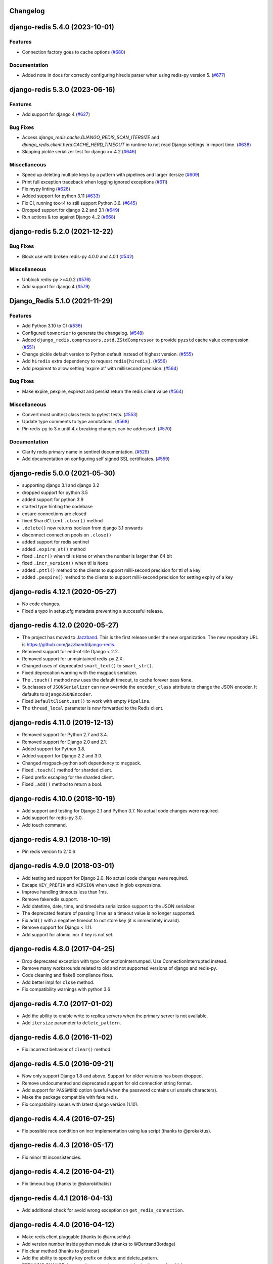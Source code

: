 Changelog
=========

.. towncrier release notes start

django-redis 5.4.0 (2023-10-01)
===============================

Features
--------

- Connection factory goes to cache options (`#680 <https://github.com/jazzband/django-redis/issues/680>`_)


Documentation
-------------

- Added note in docs for correctly configuring hiredis parser when using redis-py version 5. (`#677 <https://github.com/jazzband/django-redis/issues/677>`_)


django-redis 5.3.0 (2023-06-16)
===============================

Features
--------

- Add support for django 4 (`#627 <https://github.com/jazzband/django-redis/issues/627>`_)


Bug Fixes
---------

- Access `django_redis.cache.DJANGO_REDIS_SCAN_ITERSIZE` and `django_redis.client.herd.CACHE_HERD_TIMEOUT` in runtime to not read Django settings in import time. (`#638 <https://github.com/jazzband/django-redis/issues/638>`_)
- Skipping pickle serializer test for django >= 4.2 (`#646 <https://github.com/jazzband/django-redis/issues/646>`_)


Miscellaneous
-------------

- Speed up deleting multiple keys by a pattern with pipelines and larger itersize (`#609 <https://github.com/jazzband/django-redis/issues/609>`_)
- Print full exception traceback when logging ignored exceptions (`#611 <https://github.com/jazzband/django-redis/issues/611>`_)
- Fix mypy linting (`#626 <https://github.com/jazzband/django-redis/issues/626>`_)
- Added support for python 3.11 (`#633 <https://github.com/jazzband/django-redis/issues/633>`_)
- Fix CI, running tox<4 to still support Python 3.6. (`#645 <https://github.com/jazzband/django-redis/issues/645>`_)
- Dropped support for django 2.2 and 3.1 (`#649 <https://github.com/jazzband/django-redis/issues/649>`_)
- Run actions & tox against Django 4..2 (`#668 <https://github.com/jazzband/django-redis/issues/668>`_)


django-redis 5.2.0 (2021-12-22)
===============================

Bug Fixes
---------

- Block use with broken redis-py 4.0.0 and 4.0.1 (`#542 <https://github.com/jazzband/django-redis/issues/542>`_)


Miscellaneous
-------------

- Unblock redis-py >=4.0.2 (`#576 <https://github.com/jazzband/django-redis/issues/576>`_)
- Add support for django 4 (`#579 <https://github.com/jazzband/django-redis/issues/579>`_)


Django_Redis 5.1.0 (2021-11-29)
===============================

Features
--------

- Add Python 3.10 to CI (`#536 <https://github.com/jazzband/django-redis/issues/536>`_)
- Configured ``towncrier`` to generate the changelog. (`#548 <https://github.com/jazzband/django-redis/issues/548>`_)
- Added ``django_redis.compressors.zstd.ZStdCompressor`` to provide ``pyzstd`` cache value compression. (`#551 <https://github.com/jazzband/django-redis/issues/551>`_)
- Change pickle default version to Python default instead of highest version. (`#555 <https://github.com/jazzband/django-redis/issues/555>`_)
- Add ``hiredis`` extra dependency to request ``redis[hiredis]``. (`#556 <https://github.com/jazzband/django-redis/issues/556>`_)
- Add pexpireat to allow setting 'expire at' with millisecond precision. (`#564 <https://github.com/jazzband/django-redis/issues/564>`_)


Bug Fixes
---------

- Make expire, pexpire, expireat and persist return the redis client value (`#564 <https://github.com/jazzband/django-redis/issues/564>`_)


Miscellaneous
-------------

- Convert most unittest class tests to pytest tests. (`#553 <https://github.com/jazzband/django-redis/issues/553>`_)
- Update type comments to type annotations. (`#568 <https://github.com/jazzband/django-redis/issues/568>`_)
- Pin redis-py to 3.x until 4.x breaking changes can be addressed. (`#570 <https://github.com/jazzband/django-redis/issues/570>`_)


Documentation
-------------

- Clarify redis primary name in sentinel documentation. (`#529 <https://github.com/jazzband/django-redis/issues/529>`_)
- Add documentation on configuring self signed SSL certificates. (`#559 <https://github.com/jazzband/django-redis/issues/559>`_)


django-redis 5.0.0 (2021-05-30)
===============================

- supporting django 3.1 and django 3.2
- dropped support for python 3.5
- added support for python 3.9
- started type hinting the codebase
- ensure connections are closed
- fixed ``ShardClient`` ``.clear()`` method
- ``.delete()`` now returns boolean from django 3.1 onwards
- disconnect connection pools on ``.close()``
- added support for redis sentinel
- added ``.expire_at()`` method
- fixed ``.incr()`` when ttl is ``None`` or when the number is larger than 64 bit
- fixed ``.incr_version()`` when ttl is ``None``
- added ``.pttl()`` method to the clients to support milli-second precision for
  ttl of a key
- added ``.pexpire()`` method to the clients to support milli-second precision
  for setting expiry of a key


django-redis 4.12.1 (2020-05-27)
================================

- No code changes.
- Fixed a typo in setup.cfg metadata preventing a successful release.


django-redis 4.12.0 (2020-05-27)
================================

- The project has moved to `Jazzband <https://jazzband.co/>`_. This is the
  first release under the new organization. The new repository URL is
  `<https://github.com/jazzband/django-redis>`_.
- Removed support for end-of-life Django < 2.2.
- Removed support for unmaintained redis-py 2.X.
- Changed uses of deprecated ``smart_text()`` to ``smart_str()``.
- Fixed deprecation warning with the msgpack serializer.
- The ``.touch()`` method now uses the default timeout, to cache forever pass
  ``None``.
- Subclasses of ``JSONSerializer`` can now override the ``encoder_class``
  attribute to change the JSON encoder. It defaults to ``DjangoJSONEncoder``.
- Fixed ``DefaultClient.set()`` to work with empty ``Pipeline``.
- The ``thread_local`` parameter is now forwarded to the Redis client.


django-redis 4.11.0 (2019-12-13)
================================

- Removed support for Python 2.7 and 3.4.
- Removed support for Django 2.0 and 2.1.
- Added support for Python 3.8.
- Added support for Django 2.2 and 3.0.
- Changed msgpack-python soft dependency to msgpack.
- Fixed ``.touch()`` method for sharded client.
- Fixed prefix escaping for the sharded client.
- Fixed ``.add()`` method to return a bool.


django-redis 4.10.0 (2018-10-19)
================================

- Add support and testing for Django 2.1 and Python 3.7. No actual code changes
  were required.
- Add support for redis-py 3.0.
- Add touch command.


django-redis 4.9.1 (2018-10-19)
===============================

- Pin redis version to 2.10.6


django-redis 4.9.0 (2018-03-01)
===============================

- Add testing and support for Django 2.0. No actual code changes were required.
- Escape ``KEY_PREFIX`` and ``VERSION`` when used in glob expressions.
- Improve handling timeouts less than 1ms.
- Remove fakeredis support.
- Add datetime, date, time, and timedelta serialization support to the JSON
  serializer.
- The deprecated feature of passing ``True`` as a timeout value is no longer
  supported.
- Fix ``add()`` with a negative timeout to not store key (it is immediately
  invalid).
- Remove support for Django < 1.11.
- Add support for atomic incr if key is not set.


django-redis 4.8.0 (2017-04-25)
===============================

- Drop deprecated exception with typo ConnectionInterrumped. Use
  ConnectionInterrupted instead.
- Remove many workarounds related to old and not supported versions
  of django and redis-py.
- Code cleaning and flake8 compliance fixes.
- Add better impl for ``close`` method.
- Fix compatibility warnings with python 3.6


django-redis 4.7.0 (2017-01-02)
===============================

- Add the ability to enable write to replica servers when the primary server is
  not available.
- Add ``itersize`` parameter to ``delete_pattern``.


django-redis 4.6.0 (2016-11-02)
===============================

- Fix incorrect behavior of ``clear()`` method.


django-redis 4.5.0 (2016-09-21)
===============================

- Now only support Django 1.8 and above. Support for older versions has been dropped.
- Remove undocumented and deprecated support for old connection string format.
- Add support for ``PASSWORD`` option (useful when the password contains url unsafe
  characters).
- Make the package compatible with fake redis.
- Fix compatibility issues with latest django version (1.10).


django-redis 4.4.4 (2016-07-25)
===============================

- Fix possible race condition on incr implementation using
  lua script (thanks to @prokaktus).


django-redis 4.4.3 (2016-05-17)
===============================

- Fix minor ttl inconsistencies.


django-redis 4.4.2 (2016-04-21)
===============================

- Fix timeout bug (thanks to @skorokithakis)


django-redis 4.4.1 (2016-04-13)
===============================

- Add additional check for avoid wrong exception on ``get_redis_connection``.


django-redis 4.4.0 (2016-04-12)
===============================

- Make redis client pluggable (thanks to @arnuschky)
- Add version number inside python module (thanks to @BertrandBordage)
- Fix clear method (thanks to @ostcar)
- Add the ability to specify key prefix on delete and delete_pattern.
- BREAKING CHANGE: improved compression support (make it more plugable).


django-redis 4.3.0 (2015-10-31)
===============================

- Improved exception handling in herd client (thanks to @brandoshmando)
- Fix bug that not allows use generators on delete_many (thanks to @ostcar).
- Remove obsolete code that makes hard dependency to mspack.


django-redis 4.2.0 (2015-07-03)
===============================

- Add ``persist`` and ``expire`` methods.
- Remove old and broken dummy client.
- Expose a redis lock method.


django-redis 4.1.0 (2015-06-15)
===============================

- Add plugable serializers architecture (thanks to @jdufresne)
- Add json serializer (thanks to @jdufresne)
- Add msgpack serializer (thanks to @uditagarwal)
- Implement delete_pattern using iter_scan for better performance (thanks to @lenzenmi)


django-redis 4.0.0
==================

- Remove usage of deprecated ``get_cache`` method.
- Added connection option SOCKET_CONNECT_TIMEOUT. [Jorge C. Leitão].
- Replace ``setex`` and friends with set, because it now supports all need for atomic.
  updates (thanks to @23doors) (re revert changes from 3.8.x branch).
- Fix django 1.8 compatibilities.
- Fix django 1.9 compatibilities.
- BREAKING CHANGE: Now timeout=0 works as django specified (expires immediately)
- Now requires redis server >= 2.8
- BREAKING CHANGE: ``redis_cache`` is no longer a valid package name


django-redis 3.8.4
==================

- Backport django 1.8 fixes from master.


django-redis 3.8.3
==================

- Minor fix on regular expression for old url notation.


django-redis 3.8.2
==================

- Revert some changes from 3.8.1 that are incompatible with redis server < 2.6.12


django-redis 3.8.1
==================

- Fix documentation related to new url format.
- Fix documentation parts that uses now removed functions.
- Fix invalid url transformation from old format (password was not set properly)
- Replace setex and friends with set, because it now supports all need for atomic
  updates (thanks to @23doors).


django-redis 3.8.0
==================

- Add compression support. (Thanks to @alanjds)
- Change package name from redis_cache to django_redis.
- Add backward compatibility layer for redis_cache package name.
- BACKWARD INCOMPATIBLE CHANGE: use StrictRedis instead of Redis class of redis-py
- Add redis dummy backend for development purposes. (Thanks to @papaloizouc)
- Now use redis native url notation for connection string (the own connection string
  notation is also supported but is marked as deprecated).
- Now requires redis-py >= 2.10.0
- Remove deprecated ``raw_cache`` property from backend.


django-redis 3.7.2
==================

- Add missing forward of version parameter from ``add()`` to ``set()`` function. (by @fellowshipofone)


django-redis 3.7.1
==================

- Improve docs (by @dkingman).
- Fix missing imports on sentinel client (by @opapy).
- Connection closing improvements on sentinel client (by @opapy).


django-redis 3.7.0
==================

- Add support for django's ``KEY_FUNCTION`` and ``REVERSE_KEY_FUNCTION`` (by @teferi)
- Accept float value for socket timeout.
- Fix wrong behavior of ``DJANGO_REDIS_IGNORE_EXCEPTIONS`` with socket timeouts.
- Backward incompatible change: now raises original exceptions instead of self defined.


django-redis 3.6.2
==================

- Add ttl method purposed to be included in django core.
- Add iter_keys method that uses redis scan methods for memory efficient keys retrieval.
- Add version keyword parameter to keys.
- Deprecate django 1.3.x support.


django-redis 3.6.1
==================

- Fix wrong import on sentinel client.


django-redis 3.6.0
==================

- Add pluggable connection factory.
- Negative timeouts now works as expected.
- Delete operation now returns a number of deleted items instead of None.


django-redis 3.5.1
==================

- Fixed redis-py < 2.9.0 incompatibilities
- Fixed runtests error with django 1.7


django-redis 3.5.0
==================

- Removed: stats module (should be replaced with an other in future)
- New: experimental client for add support to redis-sentinel.
- Now uses a django ``DEFAULT_TIMEOUT`` constant instead of ``True``.
  Deprecation warning added for code that now uses ``True`` (unlikely).
- Fix wrong forward of timeout on shard client.
- Fix incr_version wrong behavior when using shard client (wrong client used for set new key).


django-redis 3.4.0
==================

- Fix exception name from ConnectionInterrumped to
  ConnectionInterrupted maintaining an old exception class
  for backward compatibility (thanks Łukasz Langa (@ambv))

- Fix wrong behavior for "default" parameter on get method
  when DJANGO_REDIS_IGNORE_EXCEPTIONS is True
  (also thanks to Łukasz Langa (@ambv)).

- Now added support for replication setups to default client (it still
  experimental because is not tested in production environments).

- Merged SimpleFailoverClient experimental client (only for
  experiment with it, not ready for use in production)

- Django 1.6 cache changes compatibility. Explicitly passing in
  timeout=None no longer results in using the default timeout.

- Major code cleaning. (Thanks to Bertrand Bordage @BertrandBordage)

- Bugfixes related to some index error on hashring module.


django-redis 3.3.0
==================

- Add SOCKET_TIMEOUT attribute to OPTIONS (thanks to @eclipticplane)


django-redis 3.2.0
==================

- Changed default behavior of connection error exceptions: now by default
    raises exception on connection error is occurred.

Thanks to Mümin Öztürk:

- cache.add now uses setnx redis command (atomic operation)
- cache.incr and cache.decr now uses redis incrby command (atomic operation)


django-redis 3.1.7
==================

- Fix python3 compatibility on utils module.

django-redis 3.1.6
==================

- Add nx argument on set method for both clients (thanks to Kirill Zaitsev)


django-redis 3.1.5
==================

- Bug fixes on sharded client.


django-redis 3.1.4
==================

- Now reuse connection pool on massive use of ``get_cache`` method.


django-redis 3.1.3
==================

- Fixed python 2.6 compatibility.


django-redis 3.1.2
==================

- Now on call close() not disconnect all connection pool.


django-redis 3.1.1
==================

- Fixed incorrect exception message on LOCATION has wrong format.
    (Thanks to Yoav Weiss)


django-redis 3.1
================

- Helpers for access to raw redis connection.


django-redis 3.0
================

- Python 3.2+ support.
- Code cleaning and refactor.
- Ignore exceptions (same behavior as memcached backend)
- Pluggable clients.
- Unified connection string.


django-redis 2.2.2
==================

- Bug fixes on ``keys`` and ``delete_pattern`` methods.


django-redis 2.2.1
==================

- Remove duplicate check if key exists on ``incr`` method.
- Fix incorrect behavior of ``delete_pattern`` with sharded client.


django-redis 2.2
================

- New ``delete_pattern`` method. Useful for delete keys using wildcard syntax.


django-redis 2.1
================

- Many bug fixes.
- Client side sharding.
